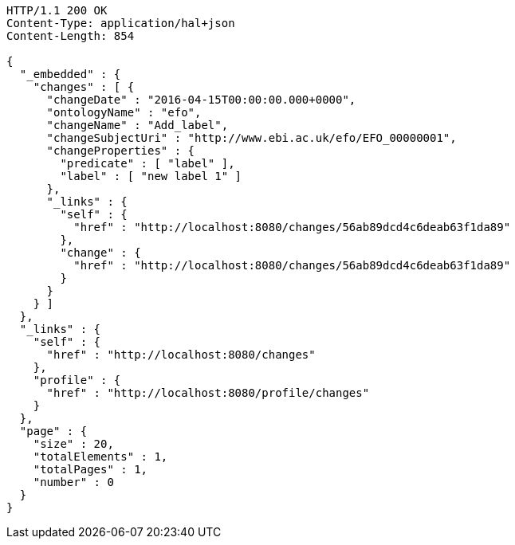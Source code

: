 [source,http]
----
HTTP/1.1 200 OK
Content-Type: application/hal+json
Content-Length: 854

{
  "_embedded" : {
    "changes" : [ {
      "changeDate" : "2016-04-15T00:00:00.000+0000",
      "ontologyName" : "efo",
      "changeName" : "Add_label",
      "changeSubjectUri" : "http://www.ebi.ac.uk/efo/EFO_00000001",
      "changeProperties" : {
        "predicate" : [ "label" ],
        "label" : [ "new label 1" ]
      },
      "_links" : {
        "self" : {
          "href" : "http://localhost:8080/changes/56ab89dcd4c6deab63f1da89"
        },
        "change" : {
          "href" : "http://localhost:8080/changes/56ab89dcd4c6deab63f1da89"
        }
      }
    } ]
  },
  "_links" : {
    "self" : {
      "href" : "http://localhost:8080/changes"
    },
    "profile" : {
      "href" : "http://localhost:8080/profile/changes"
    }
  },
  "page" : {
    "size" : 20,
    "totalElements" : 1,
    "totalPages" : 1,
    "number" : 0
  }
}
----